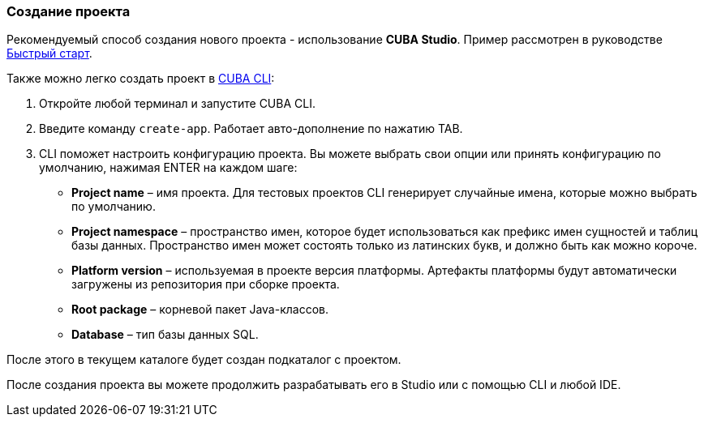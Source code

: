 :sourcesdir: ../../../source

[[project_creation]]
=== Создание проекта

Рекомендуемый способ создания нового проекта - использование *CUBA Studio*. Пример рассмотрен в руководстве https://www.cuba-platform.ru/learn/quickstart/studio/#chapter1[Быстрый старт].

Также можно легко создать проект в https://www.cuba-platform.com/marketplace/cuba-cli[CUBA CLI]:

. Откройте любой терминал и запустите CUBA CLI.

. Введите команду `create-app`. Работает авто-дополнение по нажатию TAB.

. CLI поможет настроить конфигурацию проекта. Вы можете выбрать свои опции или принять конфигурацию по умолчанию, нажимая ENTER на каждом шаге:
+
--
* *Project name* – имя проекта. Для тестовых проектов CLI генерирует случайные имена, которые можно выбрать по умолчанию.
* *Project namespace* – пространство имен, которое будет использоваться как префикс имен сущностей и таблиц базы данных. Пространство имен может состоять только из латинских букв, и должно быть как можно короче.
* *Platform version* – используемая в проекте версия платформы. Артефакты платформы будут автоматически загружены из репозитория при сборке проекта.
* *Root package* – корневой пакет Java-классов.
* *Database* – тип базы данных SQL.
--

После этого в текущем каталоге будет создан подкаталог с проектом.

После создания проекта вы можете продолжить разрабатывать его в Studio или с помощью CLI и любой IDE.